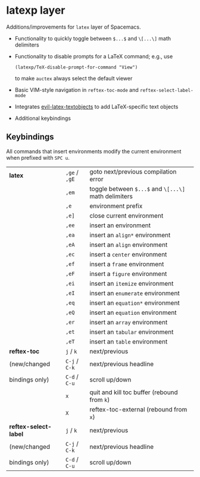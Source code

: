 * latexp layer
Additions/improvements for ~latex~ layer of Spacemacs.
- Functionality to quickly toggle between =$...$= and =\[...\]= math delimiters
- Functionality to disable prompts for a LaTeX command; e.g., use
  #+BEGIN_SRC elisp
  (latexp/TeX-disable-prompt-for-command "View")
  #+END_SRC
  to make ~auctex~ always select the default viewer
- Basic VIM-style navigation in =reftex-toc-mode= and =reftex-select-label-mode=
- Integrates [[https://github.com/hpdeifel/evil-latex-textobjects][evil-latex-textobjects]] to add LaTeX-specific text objects
- Additional keybindings

** Keybindings
All commands that insert environments modify the current environment when
prefixed with =SPC u=.
| *latex*               | =,ge= / =,gE= | goto next/previous compilation error                  |
|                       | =,em=         | toggle  between =$...$= and =\[...\]= math delimiters |
|                       | =,e=          | environment prefix                                    |
|                       | =,e]=         | close current environment                             |
|                       | =,ee=         | insert an environment                                 |
|                       | =,ea=         | insert an =align*= environment                        |
|                       | =,eA=         | insert an =align= environment                         |
|                       | =,ec=         | insert a =center= environment                         |
|                       | =,ef=         | insert a =frame= environment                          |
|                       | =,eF=         | insert a =figure= environment                         |
|                       | =,ei=         | insert an =itemize= environment                       |
|                       | =,eI=         | insert an =enumerate= environment                     |
|                       | =,eq=         | insert an =equation*= environment                     |
|                       | =,eQ=         | insert an =equation= environment                      |
|                       | =,er=         | insert an =array= environment                         |
|                       | =,et=         | insert an =tabular= environment                       |
|                       | =,eT=         | insert an =table= environment                         |
| *reftex-toc*          | =j= / =k=     | next/previous                                         |
| (new/changed          | =C-j= / =C-k= | next/previous headline                                |
| bindings only)        | =C-d= / =C-u= | scroll up/down                                        |
|                       | =x=           | quit and kill toc buffer (rebound from =k=)           |
|                       | =X=           | reftex-toc-external (rebound from =x=)                |
| *reftex-select-label* | =j= / =k=     | next/previous                                         |
| (new/changed          | =C-j= / =C-k= | next/previous headline                                |
| bindings only)        | =C-d= / =C-u= | scroll up/down                                        |
